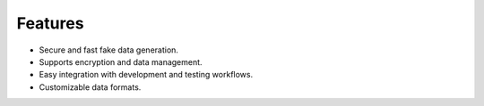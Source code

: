 Features
========

- Secure and fast fake data generation.
- Supports encryption and data management.
- Easy integration with development and testing workflows.
- Customizable data formats.
